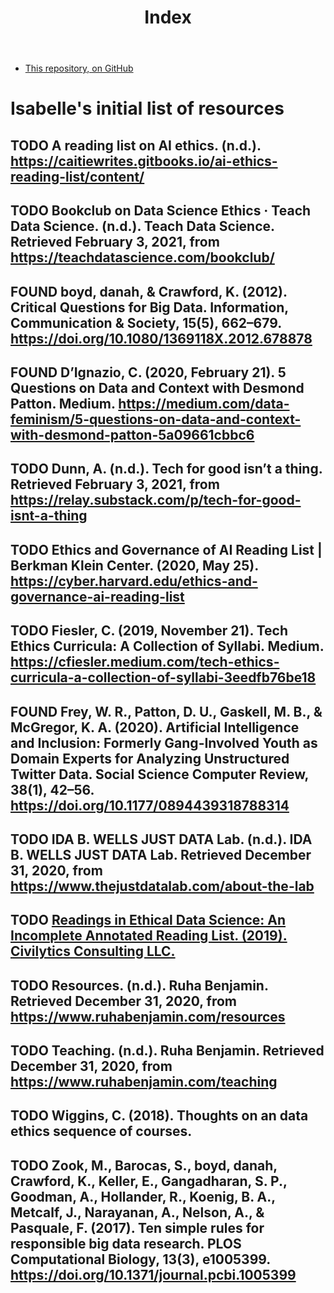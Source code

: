 #+TITLE: Index
#+SEQ_TODO: TODO FOUND READING | DONE CANCELED

- [[https://github.com/JonathanReeve/data-ethics-literature-review][This repository, on GitHub]]

* Isabelle's initial list of resources
** TODO A reading list on AI ethics. (n.d.). https://caitiewrites.gitbooks.io/ai-ethics-reading-list/content/
** TODO Bookclub on Data Science Ethics · Teach Data Science. (n.d.). Teach Data Science. Retrieved February 3, 2021, from https://teachdatascience.com/bookclub/
** FOUND boyd, danah, & Crawford, K. (2012). Critical Questions for Big Data. Information, Communication & Society, 15(5), 662–679. https://doi.org/10.1080/1369118X.2012.678878
** FOUND D’Ignazio, C. (2020, February 21). 5 Questions on Data and Context with Desmond Patton. Medium. https://medium.com/data-feminism/5-questions-on-data-and-context-with-desmond-patton-5a09661cbbc6
** TODO Dunn, A. (n.d.). Tech for good isn’t a thing. Retrieved February 3, 2021, from https://relay.substack.com/p/tech-for-good-isnt-a-thing
** TODO Ethics and Governance of AI Reading List | Berkman Klein Center. (2020, May 25). https://cyber.harvard.edu/ethics-and-governance-ai-reading-list
** TODO Fiesler, C. (2019, November 21). Tech Ethics Curricula: A Collection of Syllabi. Medium. https://cfiesler.medium.com/tech-ethics-curricula-a-collection-of-syllabi-3eedfb76be18
** FOUND Frey, W. R., Patton, D. U., Gaskell, M. B., & McGregor, K. A. (2020). Artificial Intelligence and Inclusion: Formerly Gang-Involved Youth as Domain Experts for Analyzing Unstructured Twitter Data. Social Science Computer Review, 38(1), 42–56. https://doi.org/10.1177/0894439318788314
** TODO IDA B. WELLS JUST DATA Lab. (n.d.). IDA B. WELLS JUST DATA Lab. Retrieved December 31, 2020, from https://www.thejustdatalab.com/about-the-lab
** TODO [[https://github.com/jknowles/ethical_data_science_reader/blob/master/Ethical%20and%20Inclusive%20Data%20Science%20Readings.pdf][Readings in Ethical Data Science: An Incomplete Annotated Reading List. (2019). Civilytics Consulting LLC.]]
** TODO Resources. (n.d.). Ruha Benjamin. Retrieved December 31, 2020, from https://www.ruhabenjamin.com/resources
** TODO Teaching. (n.d.). Ruha Benjamin. Retrieved December 31, 2020, from https://www.ruhabenjamin.com/teaching
** TODO Wiggins, C. (2018). Thoughts on an data ethics sequence of courses.
** TODO Zook, M., Barocas, S., boyd, danah, Crawford, K., Keller, E., Gangadharan, S. P., Goodman, A., Hollander, R., Koenig, B. A., Metcalf, J., Narayanan, A., Nelson, A., & Pasquale, F. (2017). Ten simple rules for responsible big data research. PLOS Computational Biology, 13(3), e1005399. https://doi.org/10.1371/journal.pcbi.1005399
